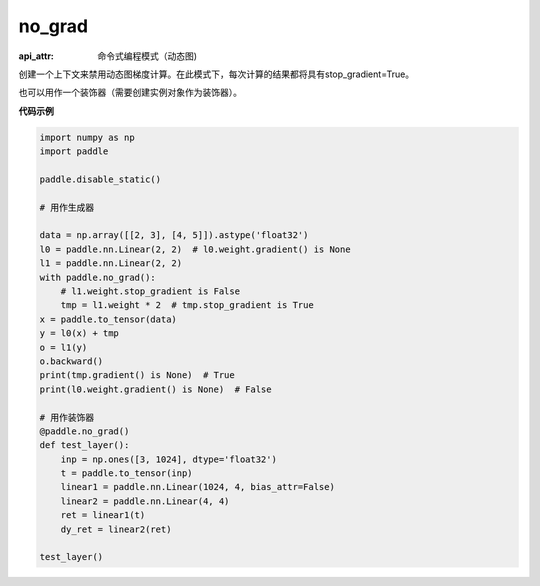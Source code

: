 .. _cn_api_paddle_no_grad:

no_grad
-------------------------------

.. py:class:: paddle.fluid.dygraph.no_grad_

:api_attr: 命令式编程模式（动态图)


创建一个上下文来禁用动态图梯度计算。在此模式下，每次计算的结果都将具有stop_gradient=True。

也可以用作一个装饰器（需要创建实例对象作为装饰器）。

**代码示例**

..  code-block:: python

    import numpy as np
    import paddle

    paddle.disable_static()

    # 用作生成器

    data = np.array([[2, 3], [4, 5]]).astype('float32')
    l0 = paddle.nn.Linear(2, 2)  # l0.weight.gradient() is None
    l1 = paddle.nn.Linear(2, 2)
    with paddle.no_grad():
        # l1.weight.stop_gradient is False
        tmp = l1.weight * 2  # tmp.stop_gradient is True
    x = paddle.to_tensor(data)
    y = l0(x) + tmp
    o = l1(y)
    o.backward()
    print(tmp.gradient() is None)  # True
    print(l0.weight.gradient() is None)  # False

    # 用作装饰器
    @paddle.no_grad()
    def test_layer():
        inp = np.ones([3, 1024], dtype='float32')
        t = paddle.to_tensor(inp)
        linear1 = paddle.nn.Linear(1024, 4, bias_attr=False)
        linear2 = paddle.nn.Linear(4, 4)
        ret = linear1(t)
        dy_ret = linear2(ret)

    test_layer()
